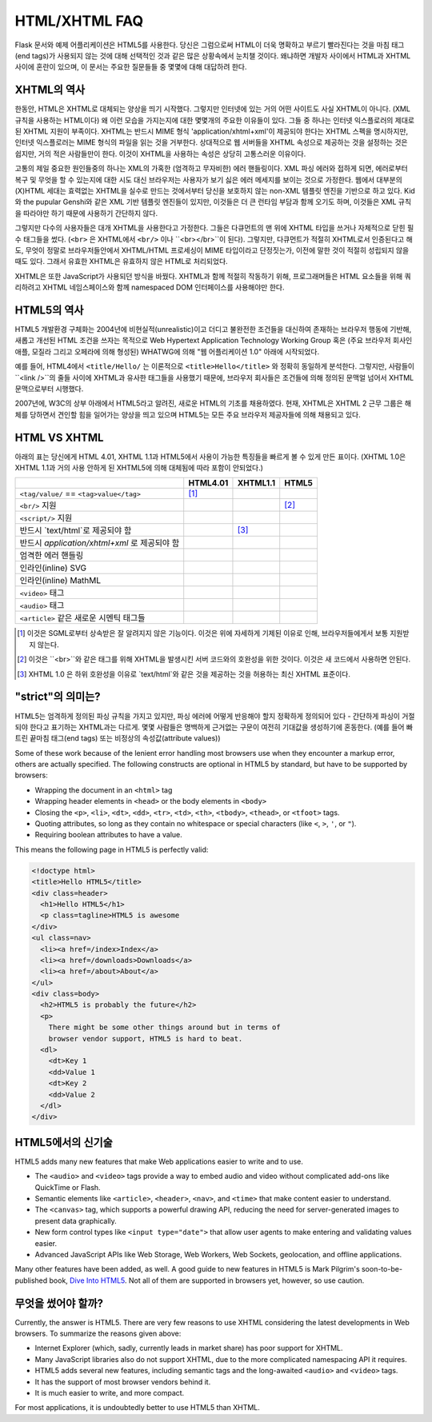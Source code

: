 HTML/XHTML FAQ
==============

Flask 문서와 예제 어플리케이션은 HTML5를 사용한다. 
당신은 그럼으로써 HTML이 더욱 명확하고 부르기 빨라진다는 것을
마침 태그(end tags)가 사용되지 않는 것에 대해 선택적인 것과 같은
많은 상황속에서 눈치챌 것이다.
왜냐하면 개발자 사이에서 HTML과 XHTML 사이에 혼란이 있으며, 이 문서는
주요한 질문들들 중 몇몇에 대해 대답하려 한다. 

XHTML의 역사
----------------

한동안, HTML은 XHTML로 대체되는 양상을 띄기 시작했다.
그렇지만 인터넷에 있는 거의 어떤 사이트도 사실 XHTML이 아니다. (XML 규칙을 사용하는 HTML이다)
왜 이런 모습을 가지는지에 대한 몇몇개의 주요한 이유들이 있다.
그들 중 하나는 인터넷 익스플로러의 제대로 된 XHTML 지원이 부족이다.
XHTML는 반드시 MIME 형식 'application/xhtml+xml'이 제공되야 한다는 XHTML 스펙을 명시하지만,
인터넷 익스플로러는 MIME 형식의 파일을 읽는 것을 거부한다.
상대적으로 웹 서버들을 XHTML 속성으로 제공하는 것을 설정하는 것은 쉽지만,
거의 적은 사람들만이 한다. 이것이 XHTML을 사용하는 속성은 상당히 고통스러운 이유이다.

고통의 제일 중요한 원인들중의 하나는 XML의 가혹한 (엄격하고 무자비한) 에러 핸들링이다.
XML 파싱 에러와 접하게 되면, 에러로부터 복구 및 무엇을 할 수 있는지에 대한 시도
대신 브라우저는 사용자가 보기 싫은 에러 메세지를 보이는 것으로 가정한다.
웹에서 대부분의 (X)HTML 세대는 효력없는 XHTML을 실수로 만드는 것에서부터
당신을 보호하지 않는 non-XML 템플릿 엔진을 기반으로 하고 있다.
Kid와 the pupular Genshi와 같은 XML 기반 템플릿 엔진들이 있지만,
이것들은 더 큰 런타임 부담과 함께 오기도 하며,
이것들은 XML 규칙을 따라야만 하기 때문에 사용하기 간단하지 않다.

그렇지만 다수의 사용자들은 대개 XHTML을 사용한다고 가정한다.
그들은 다큐먼트의 맨 위에 XHTML 타입을 쓰거나 자체적으로 닫힌 필수 태그들을 썼다.
(``<br>`` 은 XHTML에서 ``<br/>`` 이나 ``<br></br>``이 된다).
그렇지만, 다큐먼트가 적절히 XHTML로서 인증된다고 해도, 
무엇이 정말로 브라우저들안에서 XHTML/HTML 프로세싱이 MIME 타입이라고 단정짓는가,
이전에 말한 것이 적절히 성립되지 않을때도 있다. 그래서 유효한 XHTML은
유효하지 않은 HTML로 처리되었다.

XHTML은 또한 JavaScript가 사용되던 방식을 바꿨다. XHTML과 함께 적절히 작동하기 위해,
프로그래머들은 HTML 요소들을 위해 쿼리하려고 XHTML 네임스페이스와 함께 namespaced DOM 인터페이스를
사용해야만 한다.

HTML5의 역사
----------------

HTML5 개발환경 구체화는 2004년에 비현실적(unrealistic)이고 더디고 불완전한 조건들을 대신하여
존재하는 브라우저 행동에 기반해, 새롭고 개선된 HTML 조건을 쓰자는 목적으로
Web Hypertext Application Technology Working Group 혹은
(주요 브라우저 회사인 애플, 모질라 그리고 오페라에 의해 형성된) WHATWG에 의해
"웹 어플리케이션 1.0" 아래에 시작되었다.

예를 들어, HTML4에서 ``<title/Hello/`` 는 이론적으로 ``<title>Hello</title>``
와 정확히 동일하게 분석한다. 그렇지만, 사람들이 ``<link />``의 줄들 사이에
XHTML과 유사한 태그들을 사용했기 때문에, 브라우저 회사들은 조건들에 의해 정의된
문맥얼 넘어서 XHTML 문맥으로부터 시행했다.

2007년에, W3C의 상부 아래에서 HTML5라고 알려진, 새로운 HTML의 기초를 채용하였다.
현재, XHTML은 XHTML 2 근무 그룹은 해체를 당하면서 견인할 힘을 일어가는 양상을
띄고 있으며 HTML5는 모든 주요 브라우저 제공자들에 의해 채용되고 있다.

HTML VS XHTML
-----------------

아래의 표는 당신에게 HTML 4.01, XHTML 1.1과 HTML5에서 사용이 가능한 특징들을
빠르게 볼 수 있게 만든 표이다. (XHTML 1.0은 XHTML 1.1과 거의 사용 안하게 된 XHTML5에
의해 대체됨에 따라 포함이 안되었다.)

.. tabularcolumns:: |p{9cm}|p{2cm}|p{2cm}|p{2cm}|

+-----------------------------------------+----------+----------+----------+
|                                         | HTML4.01 | XHTML1.1 | HTML5    |
+=========================================+==========+==========+==========+
| ``<tag/value/`` == ``<tag>value</tag>`` | |Y| [1]_ | |N|      | |N|      |
+-----------------------------------------+----------+----------+----------+
| ``<br/>`` 지원                          | |N|      | |Y|      | |Y| [2]_ |
+-----------------------------------------+----------+----------+----------+
| ``<script/>`` 지원                      | |N|      | |Y|      | |N|      |
+-----------------------------------------+----------+----------+----------+
| 반드시 `text/html`로 제공되야 함        | |Y|      | |N| [3]_ | |Y|      |
+-----------------------------------------+----------+----------+----------+
| 반드시                                  | |N|      | |Y|      | |N|      |
| `application/xhtml+xml` 로 제공되야 함  |          |          |          |
+-----------------------------------------+----------+----------+----------+
| 엄격한 에러 핸들링                      | |N|      | |Y|      | |N|      |
+-----------------------------------------+----------+----------+----------+
| 인라인(inline) SVG                      | |N|      | |Y|      | |Y|      |
+-----------------------------------------+----------+----------+----------+
| 인라인(inline) MathML                   | |N|      | |Y|      | |Y|      |
+-----------------------------------------+----------+----------+----------+
| ``<video>`` 태그                        | |N|      | |N|      | |Y|      |
+-----------------------------------------+----------+----------+----------+
| ``<audio>`` 태그                        | |N|      | |N|      | |Y|      |
+-----------------------------------------+----------+----------+----------+
| ``<article>`` 같은 새로운 시멘틱 태그들 | |N|      | |N|      | |Y|      |
+-----------------------------------------+----------+----------+----------+

.. [1] 이것은 SGML로부터 상속받은 잘 알려지지 않은 기능이다. 이것은 위에 자세하게
       기제된 이유로 인해, 브라우저들에게서 보통 지원받지 않는다.
.. [2] 이것은 ``<br>``와 같은 태그를 위해 XHTML을 발생시킨 서버 코드와의 호완성을 위한
       것이다. 이것은 새 코드에서 사용하면 안된다.
.. [3] XHTML 1.0 은 하위 호완성을 이유로 `text/html`와 같은 것을 제공하는 것을 허용하는
       최신 XHTML 표준이다.
.. |Y| image:: _static/yes.png
       :alt: Yes
.. |N| image:: _static/no.png
       :alt: No

"strict"의 의미는?
------------------------

HTML5는 엄격하게 정의된 파싱 규칙을 가지고 있지만, 파싱 에러에 어떻게 반응해야 할지
정확하게 정의되어 있다 - 간단하게 파싱이 거절되야 한다고 표기하는 XHTML과는 다르게.
몇몇 사람들은 명백하게 근거없는 구문이 여전히 기대값을 생성하기에 혼동한다.
(예를 들어 빠트린 끝마침 태그(end tags) 또는 비정상의 속성값(attribute values))

Some of these work because of the lenient error handling most browsers use
when they encounter a markup error, others are actually specified.  The
following constructs are optional in HTML5 by standard, but have to be
supported by browsers:

-   Wrapping the document in an ``<html>`` tag
-   Wrapping header elements in ``<head>`` or the body elements in
    ``<body>``
-   Closing the ``<p>``, ``<li>``, ``<dt>``, ``<dd>``, ``<tr>``,
    ``<td>``, ``<th>``, ``<tbody>``, ``<thead>``, or ``<tfoot>`` tags.
-   Quoting attributes, so long as they contain no whitespace or
    special characters (like ``<``, ``>``, ``'``, or ``"``).
-   Requiring boolean attributes to have a value.

This means the following page in HTML5 is perfectly valid:

.. sourcecode:: html

    <!doctype html>
    <title>Hello HTML5</title>
    <div class=header>
      <h1>Hello HTML5</h1>
      <p class=tagline>HTML5 is awesome
    </div>
    <ul class=nav>
      <li><a href=/index>Index</a>
      <li><a href=/downloads>Downloads</a>
      <li><a href=/about>About</a>
    </ul>
    <div class=body>
      <h2>HTML5 is probably the future</h2>
      <p>
        There might be some other things around but in terms of
        browser vendor support, HTML5 is hard to beat.
      <dl>
        <dt>Key 1
        <dd>Value 1
        <dt>Key 2
        <dd>Value 2
      </dl>
    </div>


HTML5에서의 신기술
-------------------------

HTML5 adds many new features that make Web applications easier to write
and to use.

-   The ``<audio>`` and ``<video>`` tags provide a way to embed audio and
    video without complicated add-ons like QuickTime or Flash.
-   Semantic elements like ``<article>``, ``<header>``, ``<nav>``, and
    ``<time>`` that make content easier to understand.
-   The ``<canvas>`` tag, which supports a powerful drawing API, reducing
    the need for server-generated images to present data graphically.
-   New form control types like ``<input type="date">`` that allow user
    agents to make entering and validating values easier.
-   Advanced JavaScript APIs like Web Storage, Web Workers, Web Sockets,
    geolocation, and offline applications.

Many other features have been added, as well. A good guide to new features
in HTML5 is Mark Pilgrim's soon-to-be-published book, `Dive Into HTML5`_.
Not all of them are supported in browsers yet, however, so use caution.

.. _Dive Into HTML5: http://www.diveintohtml5.org/

무엇을 썼어야 할까?
--------------------

Currently, the answer is HTML5.  There are very few reasons to use XHTML
considering the latest developments in Web browsers.  To summarize the
reasons given above:

-   Internet Explorer (which, sadly, currently leads in market share)
    has poor support for XHTML.
-   Many JavaScript libraries also do not support XHTML, due to the more
    complicated namespacing API it requires.
-   HTML5 adds several new features, including semantic tags and the
    long-awaited ``<audio>`` and ``<video>`` tags.
-   It has the support of most browser vendors behind it.
-   It is much easier to write, and more compact.

For most applications, it is undoubtedly better to use HTML5 than XHTML.
